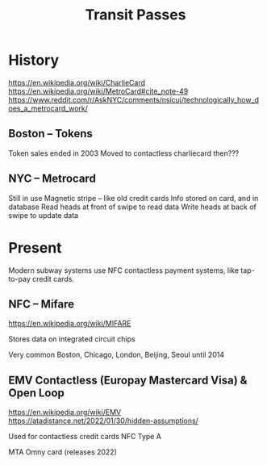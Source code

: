 #+title: Transit Passes

* History
:LINKS:
https://en.wikipedia.org/wiki/CharlieCard
https://en.wikipedia.org/wiki/MetroCard#cite_note-49
https://www.reddit.com/r/AskNYC/comments/nsicuj/technologically_how_does_a_metrocard_work/
:end:
** Boston -- Tokens
Token sales ended in 2003
Moved to contactless charliecard then???
** NYC -- Metrocard
Still in use
Magnetic stripe -- like old credit cards
Info stored on card, and in database
Read heads at front of swipe to read data
Write heads at back of swipe to update data

* Present
Modern subway systems use NFC contactless payment systems, like tap-to-pay credit cards.

** NFC -- Mifare
:LINKS:
https://en.wikipedia.org/wiki/MIFARE
:end:
Stores data on integrated circuit chips

Very common
    Boston, Chicago, London, Beijing, Seoul until 2014

** EMV Contactless (Europay Mastercard Visa) & Open Loop
:LINKS:
https://en.wikipedia.org/wiki/EMV
https://atadistance.net/2022/01/30/hidden-assumptions/
:end:
Used for contactless credit cards
NFC Type A

MTA Omny card (releases 2022)
